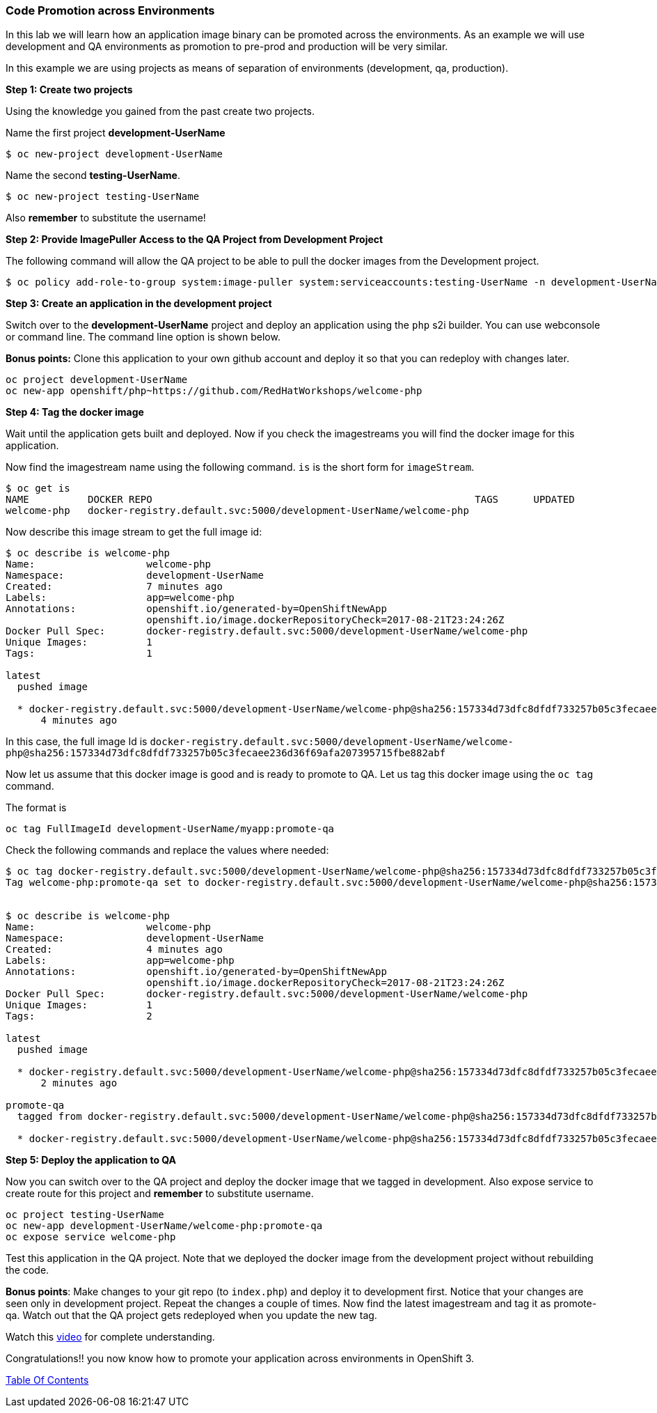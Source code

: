 [[code-promotion-across-environments]]
Code Promotion across Environments
~~~~~~~~~~~~~~~~~~~~~~~~~~~~~~~~~~

In this lab we will learn how an application image binary can be
promoted across the environments. As an example we will use development
and QA environments as promotion to pre-prod and production will be very
similar.

In this example we are using projects as means of separation of
environments (development, qa, production).

*Step 1: Create two projects*

Using the knowledge you gained from the past create two projects.

Name the first project *development-UserName* 

....
$ oc new-project development-UserName
....

Name the second *testing-UserName*. 
....
$ oc new-project testing-UserName
....

Also *remember* to substitute the username!

*Step 2: Provide ImagePuller Access to the QA Project from Development
Project*

The following command will allow the QA project to be able to pull the
docker images from the Development project.

....
$ oc policy add-role-to-group system:image-puller system:serviceaccounts:testing-UserName -n development-UserName
....

*Step 3: Create an application in the development project*

Switch over to the *development-UserName* project and deploy an
application using the `php` s2i builder. You can use webconsole or
command line. The command line option is shown below.

*Bonus points:* Clone this application to your own github account and
deploy it so that you can redeploy with changes later.

....
oc project development-UserName
oc new-app openshift/php~https://github.com/RedHatWorkshops/welcome-php
....

*Step 4: Tag the docker image*

Wait until the application gets built and deployed. Now if you check the
imagestreams you will find the docker image for this application.

Now find the imagestream name using the following command. `is` is the
short form for `imageStream`.

....
$ oc get is
NAME          DOCKER REPO                                                       TAGS      UPDATED
welcome-php   docker-registry.default.svc:5000/development-UserName/welcome-php
....

Now describe this image stream to get the full image id:

....
$ oc describe is welcome-php
Name:			welcome-php
Namespace:		development-UserName
Created:		7 minutes ago
Labels:			app=welcome-php
Annotations:		openshift.io/generated-by=OpenShiftNewApp
			openshift.io/image.dockerRepositoryCheck=2017-08-21T23:24:26Z
Docker Pull Spec:	docker-registry.default.svc:5000/development-UserName/welcome-php
Unique Images:		1
Tags:			1

latest
  pushed image

  * docker-registry.default.svc:5000/development-UserName/welcome-php@sha256:157334d73dfc8dfdf733257b05c3fecaee236d36f69afa207395715fbe882abf
      4 minutes ago

....

In this case, the full image Id is
`docker-registry.default.svc:5000/development-UserName/welcome-php@sha256:157334d73dfc8dfdf733257b05c3fecaee236d36f69afa207395715fbe882abf`

Now let us assume that this docker image is good and is ready to promote
to QA. Let us tag this docker image using the `oc tag` command.

The format is

....
oc tag FullImageId development-UserName/myapp:promote-qa
....

Check the following commands and replace the values where needed:

....
$ oc tag docker-registry.default.svc:5000/development-UserName/welcome-php@sha256:157334d73dfc8dfdf733257b05c3fecaee236d36f69afa207395715fbe882abf development-UserName/welcome-php:promote-qa
Tag welcome-php:promote-qa set to docker-registry.default.svc:5000/development-UserName/welcome-php@sha256:157334d73dfc8dfdf733257b05c3fecaee236d36f69afa207395715fbe882abf.


$ oc describe is welcome-php
Name:			welcome-php
Namespace:		development-UserName
Created:		4 minutes ago
Labels:			app=welcome-php
Annotations:		openshift.io/generated-by=OpenShiftNewApp
			openshift.io/image.dockerRepositoryCheck=2017-08-21T23:24:26Z
Docker Pull Spec:	docker-registry.default.svc:5000/development-UserName/welcome-php
Unique Images:		1
Tags:			2

latest
  pushed image

  * docker-registry.default.svc:5000/development-UserName/welcome-php@sha256:157334d73dfc8dfdf733257b05c3fecaee236d36f69afa207395715fbe882abf
      2 minutes ago

promote-qa
  tagged from docker-registry.default.svc:5000/development-UserName/welcome-php@sha256:157334d73dfc8dfdf733257b05c3fecaee236d36f69afa207395715fbe882abf

  * docker-registry.default.svc:5000/development-UserName/welcome-php@sha256:157334d73dfc8dfdf733257b05c3fecaee236d36f69afa207395715fbe882abf
....

*Step 5: Deploy the application to QA*

Now you can switch over to the QA project and deploy the docker image
that we tagged in development. Also expose service to create route for
this project and *remember* to substitute username.

....
oc project testing-UserName
oc new-app development-UserName/welcome-php:promote-qa
oc expose service welcome-php
....

Test this application in the QA project. Note that we deployed the
docker image from the development project without rebuilding the code.

*Bonus points*: Make changes to your git repo (to
`index.php`) and deploy it to development first.
Notice that your changes are seen only in development project. Repeat
the changes a couple of times. Now find the latest imagestream and tag
it as promote-qa. Watch out that the QA project gets redeployed when you
update the new tag.

Watch this
https://blog.openshift.com/promoting-applications-across-environments[video]
for complete understanding.

Congratulations!! you now know how to promote your application across
environments in OpenShift 3.

link:0_toc.adoc[Table Of Contents]
